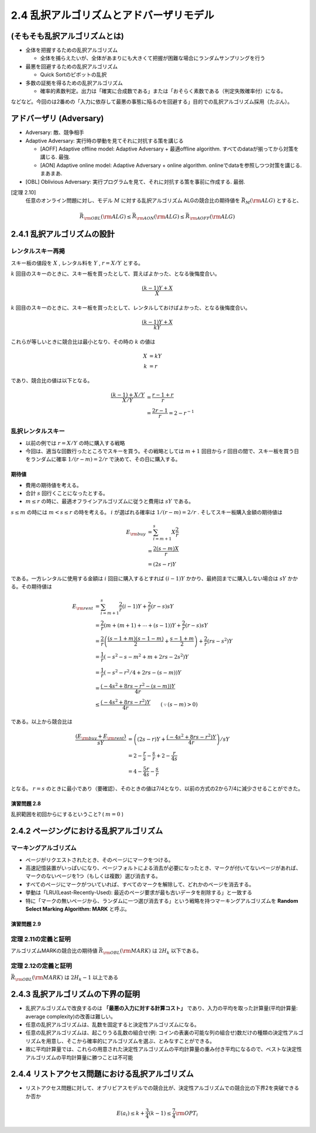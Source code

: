
2.4 乱択アルゴリズムとアドバーザリモデル
=========================================================


(そもそも乱択アルゴリズムとは)
------------------------------------------------------------

* 全体を把握するための乱択アルゴリズム

  * 全体を捕らえたいが、全体があまりにも大きくて把握が困難な場合にランダムサンプリングを行う

* 最悪を回避するための乱択アルゴリズム

  * Quick Sortのピボットの乱択

* 多数の証拠を得るための乱択アルゴリズム

  * 確率的素数判定。出力は「確実に合成数である」または「おそらく素数である（判定失敗確率付）になる。

などなど。今回のは2番めの「入力に依存して最悪の事態に陥るのを回避する」目的での乱択アルゴリズム採用（たぶん）。

アドバーザリ (Adversary)
---------------------------------------------------------
* Adversary: 敵、競争相手

* Adaptive Adversary: 実行時の挙動を見てそれに対抗する策を講じる

  * [AOFF] Adaptive offline model: Adaptive Adversary + 最適offline algorithm. すべてのdataが揃ってから対策を講じる. 最強.
  * [AON] Adaptive online model: Adaptive Adversary + online algorithm. onlineでdataを参照しつつ対策を講じる. まあまあ.

* [OBL] Oblivious Adversary: 実行プログラムを見て、それに対抗する策を事前に作成する. 最弱.

[定理 2.10]
   任意のオンライン問題に対し、モデル :math:`M` に対する乱択アルゴリズム ALGの競合比の期待値を :math:`\bar{R}_M ({\rm ALG})` とすると、
.. math::
   \bar{R}_{\rm OBL}({\rm ALG}) \leq \bar{R}_{\rm AON}({\rm ALG}) \leq \bar{R}_{\rm AOFF}({\rm ALG})

2.4.1 乱択アルゴリズムの設計
-----------------------------------------------------------
レンタルスキー再掲
^^^^^^^^^^^^^^^^^^^^^^^^^^^^^^^^^^^^^^^^^^^^^^^^^^^^^^^^^^^^^
スキー板の値段を :math:`X` , レンタル料を :math:`Y` , :math:`r=X/Y` とする。

:math:`k` 回目のスキーのときに、スキー板を買ったとして、買えばよかった、となる後悔度合い。

.. math::

	 \frac{(k-1)Y + X}{X}

:math:`k` 回目のスキーのときに、スキー板を買ったとして、レンタルしておけばよかった、となる後悔度合い。

.. math::

	 \frac{(k-1)Y + X}{kY}

これらが等しいときに競合比は最小となり、その時の :math:`k` の値は

.. math::

	 X &= kY \\
	 k &= r

であり、競合比の値は以下となる。

.. math::
	 \frac{(k-1) + X/Y}{X/Y} &= \frac{r-1+r}{r} \\
	 &= \frac{2r - 1}{r} = 2 - r^{-1}


乱択レンタルスキー
^^^^^^^^^^^^^^^^^^^^^^^^^^^^^^^^^^^^^^^^^^^^^^^^^^^^^^^^^^^^^^^^
* 以前の例では :math:`r=X/Y` の時に購入する戦略
* 今回は、適当な回数行ったところでスキーを買う。その戦略としては :math:`m+1` 回目から :math:`r` 回目の間で、スキー板を買う日をランダムに確率 :math:`1/(r-m) = 2/r` で決めて、その日に購入する。

..
  * :math:`r=2m` と置いた意味は?
    * 決定的アルゴリズム(?)に従った場合に、競合比を最小にするスキー板を買う日（回目）が :math:`r` である。
    * :math:`r = 2m` は、スキー購入日の選択範囲を、その決定的アルゴリズムの場合に競合比最小とするスキー購入日（回目）以下、かつその半分よりも大きな日とすること。
    * だから?


.. figure:: img/buy_ski_blade.png
    :width: 600px



期待値
"""""""""""""""""""""""""""""""""""""""""""""""""""""""""""""""""""""
* 費用の期待値を考える。
* 合計 :math:`s` 回行くことになったとする。
*  :math:`m \leq r` の時に、最適オフラインアルゴリズムに従うと費用は :math:`sY` である。

:math:`s \leq m` の時には :math:`m < s \leq r` の時を考える。 :math:`i` が選ばれる確率は :math:`1/(r-m)=2/r` . そしてスキー板購入金額の期待値は

.. math::
   E_{\rm buy} &= \sum_{i = m + 1}^{s} X \frac{2}{r} \\
   &= \frac{2 (s - m) X}{r} \\
   &= (2s - r)Y

である。一方レンタルに使用する金額は :math:`i` 回目に購入するとすれば :math:`(i-1)Y` かかり、最終回までに購入しない場合は :math:`sY` かかる。その期待値は

.. math::
   E_{\rm rent} &= \sum_{i = m + 1}^{s} \frac{2}{r} (i - 1) Y + \frac{2}{r} (r - s)sY \\
   &= \frac{2}{r}\left(m + (m+1) + \cdots + (s - 1)\right)Y + \frac{2}{r}(r - s) sY \\
	 &= \frac{2}{r} \left( \frac{(s-1+m)(s-1-m)}{2} + \frac{s-1+m}{2} \right) + \frac{2}{r}(rs - s^2)Y \\
   &= \frac{1}{r}\left( -s^2 - s - m^2 + m + 2rs - 2s^2 \right)Y \\
   &= \frac{1}{r}\left( -s^2 - r^2/4 + 2rs - (s - m) \right) Y \\
   &= \frac{\left(-4s^2 + 8rs - r^2 - (s - m)\right)Y}{4r} \\
	 &\leq \frac{\left(-4s^2 + 8rs - r^2\right)Y}{4r} \qquad(\because (s - m) > 0)

である。以上から競合比は

.. math::
   \frac{(E_{\rm buy} + E_{\rm rent})}{sY} &= \left( (2s - r)Y + \frac{\left(-4s^2 + 8rs - r^2\right)Y}{4r} \right) / sY \\
   &= 2 - \frac{r}{s} - \frac{s}{r} + 2 - \frac{r}{4s} \\
	 &= 4 - \frac{5r}{4s} - \frac{s}{r} 

となる。 :math:`r=s` のときに最小であり（要確認）、そのときの値は7/4となり、以前の方式の2から7/4に減少させることができた。

演習問題 2.8
""""""""""""""""""""""""""""""""""""""""""""""""""""""""""""""""""""
乱択範囲を初回からにするということ? ( :math:`m = 0` )



2.4.2 ページングにおける乱択アルゴリズム
---------------------------------------------------------------------

マーキングアルゴリズム
^^^^^^^^^^^^^^^^^^^^^^^^^^^^^^^^^^^^^^^^^^^^^^^^^^^^^^^^^^^^^^^^^^^^^^

* ページがリクエストされたとき、そのページにマークをつける。
* 高速記憶装置がいっぱいになり、ページフォルトによる消去が必要になったとき、マークが付いてないページがあれば、マークのないページを1つ（もしくは複数）選び消去する。
* すべてのページにマークがついていれば、すべてのマークを解除して、どれかのページを消去する。
* 挙動は「LRU(Least-Recently-Used): 最近のページ要求が最も古いデータを削除する」と一致する
* 特に「マークの無いページから、ランダムに一つ選び消去する」という戦略を持つマーキングアルゴリズムを **Random Select Marking Algorithm: MARK** と呼ぶ。

演習問題 2.9
"""""""""""""""""""""""""""""""""""""""""""""""""""""""""""""""""""""""

定理 2.11の定義と証明
^^^^^^^^^^^^^^^^^^^^^^^^^^^^^^^^^^^^^^^^^^^^^^^^^^^^^^^^^^^^^^^^^^^^^^^^^^^
アルゴリズムMARKの競合比の期待値 :math:`\bar{R}_{\rm OBL}({\rm MARK})` は :math:`2H_k` 以下である。

定理 2.12の定義と証明
^^^^^^^^^^^^^^^^^^^^^^^^^^^^^^^^^^^^^^^^^^^^^^^^^^^^^^^^^^^^^^^^^^^^^^^^^^^
:math:`\bar{R}_{\rm OBL} ({\rm MARK})` は :math:`2H_k - 1` 以上である


2.4.3 乱択アルゴリズムの下界の証明
-----------------------------------------------------------------
* 乱択アルゴリズムで改良するのは **「最悪の入力に対する計算コスト」** であり、入力の平均を取った計算量(平均計算量: average complexity)の改善は難しい。
* 任意の乱択アルゴリズムは、乱数を固定すると決定性アルゴリズムになる。
* 任意の乱択アルゴリズムは、起こりうる乱数の組合せ(例: コインの表裏の可能な列の組合せ)数だけの種類の決定性アルゴリズムを用意し、そこから確率的にアルゴリズムを選ぶ、とみなすことができる。
* 故に平均計算量では、これらの用意された決定性アルゴリズムの平均計算量の重み付き平均になるので、ベストな決定性アルゴリズムの平均計算量に勝つことは不可能

2.4.4 リストアクセス問題における乱択アルゴリズム
------------------------------------------------------------------
* リストアクセス問題に対して、オブリビアスモデルでの競合比が、決定性アルゴリズムでの競合比の下界2を突破できるか否か

.. math::
   E(a_i) \leq k + \frac{3}{4} (k - 1) \leq \frac{7}{4} {\rm OPT}_i




